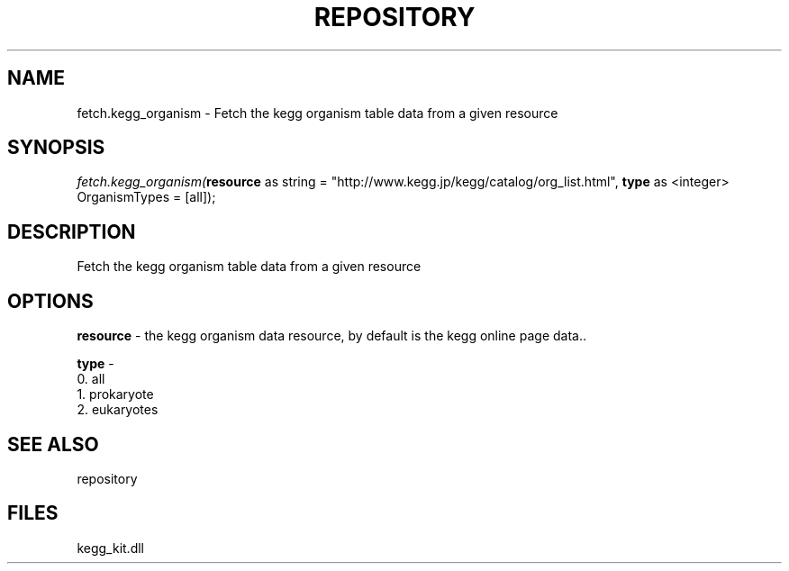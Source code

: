 .\" man page create by R# package system.
.TH REPOSITORY 1 2000-1月 "fetch.kegg_organism" "fetch.kegg_organism"
.SH NAME
fetch.kegg_organism \- Fetch the kegg organism table data from a given resource
.SH SYNOPSIS
\fIfetch.kegg_organism(\fBresource\fR as string = "http://www.kegg.jp/kegg/catalog/org_list.html", 
\fBtype\fR as <integer> OrganismTypes = [all]);\fR
.SH DESCRIPTION
.PP
Fetch the kegg organism table data from a given resource
.PP
.SH OPTIONS
.PP
\fBresource\fB \fR\- the kegg organism data resource, by default is the kegg online page data.. 
.PP
.PP
\fBtype\fB \fR\- 
 0. all
 1. prokaryote
 2. eukaryotes
. 
.PP
.SH SEE ALSO
repository
.SH FILES
.PP
kegg_kit.dll
.PP
